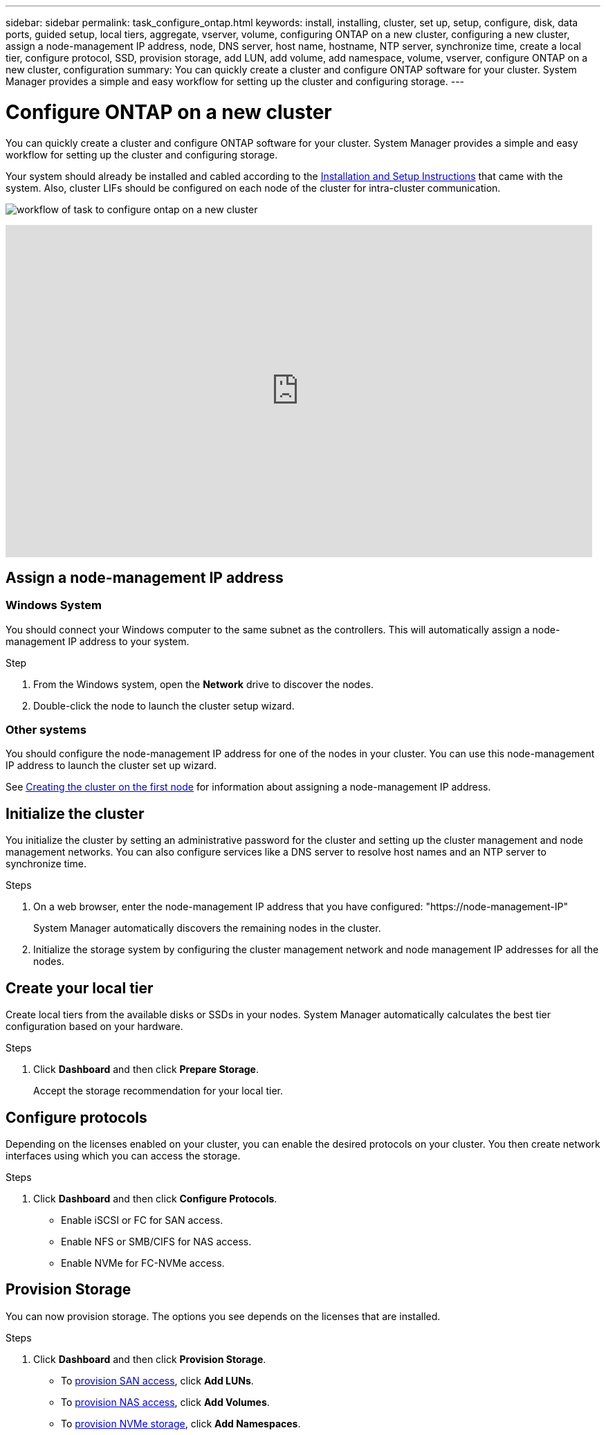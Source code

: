 ---
sidebar: sidebar
permalink: task_configure_ontap.html
keywords: install, installing, cluster, set up, setup, configure, disk, data ports, guided setup, local tiers, aggregate, vserver, volume, configuring ONTAP on a new cluster, configuring a new cluster, assign a node-management IP address, node, DNS server, host name, hostname, NTP server, synchronize time, create a local tier, configure protocol, SSD, provision storage, add LUN, add volume, add namespace, volume, vserver, configure ONTAP on a new cluster, configuration
summary: You can quickly create a cluster and configure ONTAP software for your cluster. System Manager provides a simple and easy workflow for setting up the cluster and configuring storage.
---

= Configure ONTAP on a new cluster
:toc: macro
:toclevels: 1
:hardbreaks:
:nofooter:
:icons: font
:linkattrs:
:imagesdir: ./media/

[.lead]
You can quickly create a cluster and configure ONTAP software for your cluster. System Manager provides a simple and easy workflow for setting up the cluster and configuring storage.

Your system should already be installed and cabled according to the http://docs.netapp.com/platstor/index.jsp[Installation and Setup Instructions^] that came with the system. Also, cluster LIFs should be configured on each node of the cluster for intra-cluster communication.

image:workflow_configure_ontap_on_new_cluster.gif[workflow of task to configure ontap on a new cluster]

video::PiX41bospbQ[youtube, width=848, height=480]

== Assign a node-management IP address
=== Windows System
You should connect your Windows computer to the same subnet as the controllers. This will automatically assign a node-management IP address to your system.

.Step
. From the Windows system, open the *Network* drive to discover the nodes.
. Double-click the node to launch the cluster setup wizard.

=== Other systems
You should configure the node-management IP address for one of the nodes in your cluster. You can use this node-management IP address to launch the cluster set up wizard.

See link:https://docs.netapp.com/ontap-9/index.jsp?topic=%2Fcom.netapp.doc.dot-cm-ssg%2FGUID-6A814DD5-602C-4398-8742-41657A99785F.html[Creating the cluster on the first node] for information about assigning a node-management IP address.

== Initialize the cluster
You initialize the cluster by setting an administrative password for the cluster and setting up the cluster management and node management networks. You can also configure services like a DNS server to resolve host names and an NTP server to synchronize time.

.Steps
. On a web browser, enter the node-management IP address that you have configured: "https://node-management-IP"
+
System Manager automatically discovers the remaining nodes in the cluster.
. Initialize the storage system by configuring the cluster management network and node management IP addresses for all the nodes.

== Create your local tier
Create local tiers from the available disks or SSDs in your nodes. System Manager automatically calculates the best tier configuration based on your hardware.

.Steps
. Click *Dashboard* and then click *Prepare Storage*.
+
Accept the storage recommendation for your local tier.

== Configure protocols
Depending on the licenses enabled on your cluster, you can enable the desired protocols on your cluster.  You then create network interfaces using which you can access the storage.

.Steps
. Click *Dashboard* and then click *Configure Protocols*.
* Enable iSCSI or FC for SAN access.
* Enable NFS or SMB/CIFS for NAS access.
* Enable NVMe for FC-NVMe access.

== Provision Storage
You can now provision storage. The options you see depends on the licenses that are installed.

.Steps
. Click *Dashboard* and then click *Provision Storage*.
* To link:concept_san_provision_overview.html[provision SAN access], click *Add LUNs*.
* To link:concept_nas_provision_overview.html[provision NAS access], click *Add Volumes*.
* To link:concept_nvme_provision_overview.html[provision NVMe storage], click *Add Namespaces*.
